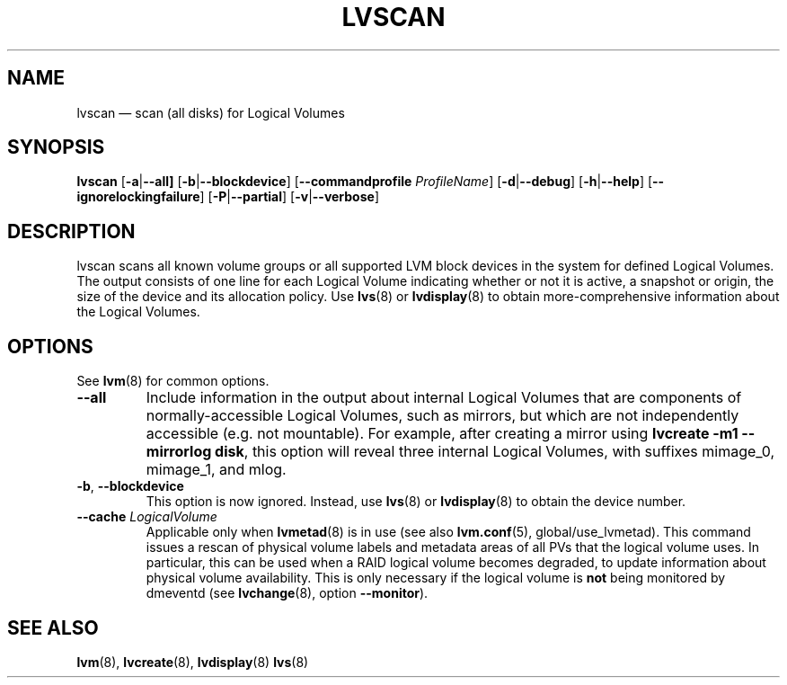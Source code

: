 .TH LVSCAN 8 "LVM TOOLS 2.02.154(2)-git (2016-05-07)" "Sistina Software UK" \" -*- nroff -*-
.SH NAME
lvscan \(em scan (all disks) for Logical Volumes
.SH SYNOPSIS
.B lvscan
.RB [ \-a | \-\-all]
.RB [ \-b | \-\-blockdevice ]
.RB [ \-\-commandprofile
.IR ProfileName ]
.RB [ \-d | \-\-debug ]
.RB [ \-h | \-\-help ]
.RB [ \-\-ignorelockingfailure ]
.RB [ \-P | \-\-partial ]
.RB [ \-v | \-\-verbose ]
.SH DESCRIPTION
lvscan scans all known volume groups or all supported LVM block devices
in the system for defined Logical Volumes.  The output consists
of one line for each Logical Volume indicating whether or not it is active,
a snapshot or origin, the size of the device and its allocation policy.
Use \fBlvs\fP(8) or \fBlvdisplay\fP(8) to obtain more-comprehensive
information about the Logical Volumes.
.SH OPTIONS
See \fBlvm\fP(8) for common options.
.TP
.BR \-\-all
Include information in the output about internal Logical Volumes that
are components of normally-accessible Logical Volumes, such as mirrors,
but which are not independently accessible (e.g. not mountable).
For example, after creating a mirror using
.B lvcreate \-m1 \-\-mirrorlog disk\fR,
this option will reveal three internal Logical Volumes, with suffixes
mimage_0, mimage_1, and mlog.
.TP
.BR \-b ", " \-\-blockdevice
This option is now ignored.  Instead, use \fBlvs\fP(8) or
\fBlvdisplay\fP(8) to obtain the device number.
.TP
.IR \fB\-\-cache " " LogicalVolume
Applicable only when \fBlvmetad\fP(8) is in use (see also \fBlvm.conf\fP(5),
global/use_lvmetad). This command issues a rescan of physical volume labels and
metadata areas of all PVs that the logical volume uses. In particular, this can
be used when a RAID logical volume becomes degraded, to update information
about physical volume availability. This is only necessary if the logical
volume is \fBnot\fP being monitored by dmeventd (see \fBlvchange\fP(8), option
\fB\-\-monitor\fP).
.SH SEE ALSO
.BR lvm (8),
.BR lvcreate (8),
.BR lvdisplay (8)
.BR lvs (8)
